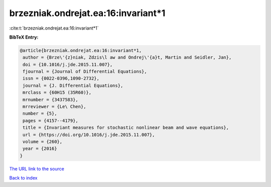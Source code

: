 brzezniak.ondrejat.ea:16:invariant*1
====================================

:cite:t:`brzezniak.ondrejat.ea:16:invariant*1`

**BibTeX Entry:**

.. code-block:: bibtex

   @article{brzezniak.ondrejat.ea:16:invariant*1,
    author = {Brze\'{z}niak, Zdzis\l aw and Ondrej\'{a}t, Martin and Seidler, Jan},
    doi = {10.1016/j.jde.2015.11.007},
    fjournal = {Journal of Differential Equations},
    issn = {0022-0396,1090-2732},
    journal = {J. Differential Equations},
    mrclass = {60H15 (35R60)},
    mrnumber = {3437583},
    mrreviewer = {Le\ Chen},
    number = {5},
    pages = {4157--4179},
    title = {Invariant measures for stochastic nonlinear beam and wave equations},
    url = {https://doi.org/10.1016/j.jde.2015.11.007},
    volume = {260},
    year = {2016}
   }
`The URL link to the source <ttps://doi.org/10.1016/j.jde.2015.11.007}>`_


`Back to index <../By-Cite-Keys.html>`_
